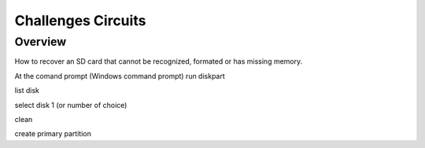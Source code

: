 Challenges Circuits
===================

Overview
--------

How to recover an SD card that cannot be recognized, formated or has missing memory. 

At the comand prompt (Windows command prompt) run 
diskpart

list disk

select disk 1 (or number of choice)

clean

create primary partition
